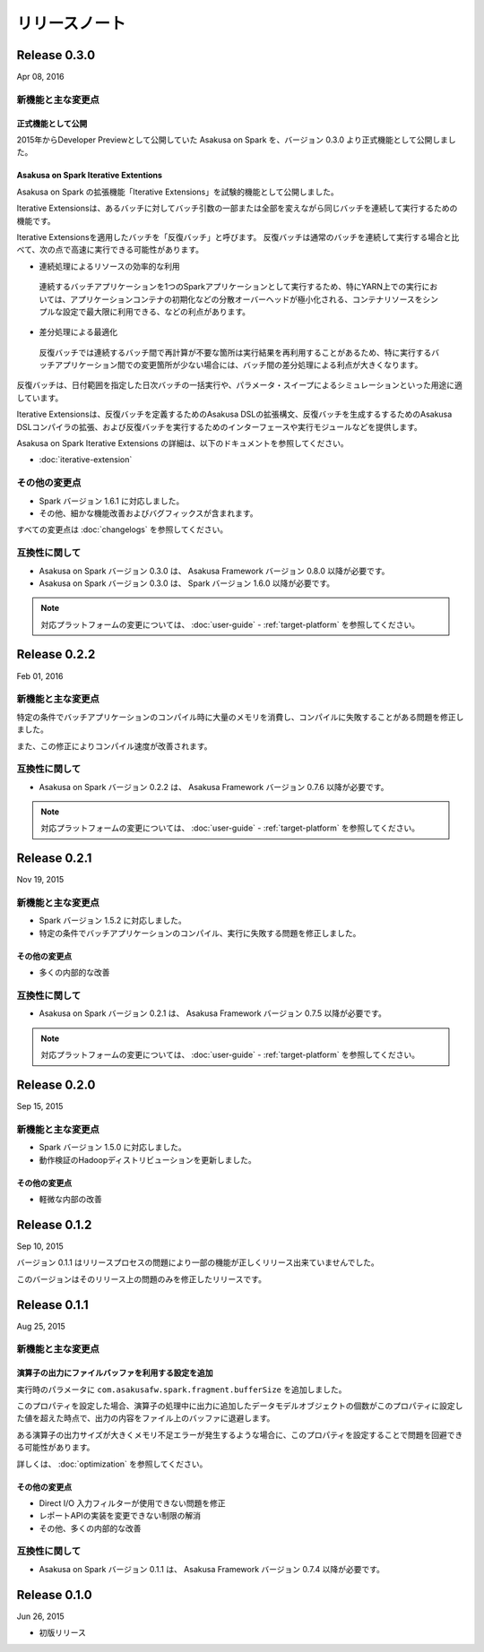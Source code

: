 ==============
リリースノート
==============

Release 0.3.0
=============

Apr 08, 2016

新機能と主な変更点
------------------

正式機能として公開
~~~~~~~~~~~~~~~~~~

2015年からDeveloper Previewとして公開していた Asakusa on Spark を、バージョン 0.3.0 より正式機能として公開しました。

Asakusa on Spark Iterative Extentions
~~~~~~~~~~~~~~~~~~~~~~~~~~~~~~~~~~~~~

Asakusa on Spark の拡張機能「Iterative Extensions」を試験的機能として公開しました。

Iterative Extensionsは、あるバッチに対してバッチ引数の一部または全部を変えながら同じバッチを連続して実行するための機能です。

Iterative Extensionsを適用したバッチを「反復バッチ」と呼びます。
反復バッチは通常のバッチを連続して実行する場合と比べて、次の点で高速に実行できる可能性があります。

* 連続処理によるリソースの効率的な利用

 連続するバッチアプリケーションを1つのSparkアプリケーションとして実行するため、特にYARN上での実行においては、アプリケーションコンテナの初期化などの分散オーバーヘッドが極小化される、コンテナリソースをシンプルな設定で最大限に利用できる、などの利点があります。

* 差分処理による最適化

 反復バッチでは連続するバッチ間で再計算が不要な箇所は実行結果を再利用することがあるため、特に実行するバッチアプリケーション間での変更箇所が少ない場合には、バッチ間の差分処理による利点が大きくなります。

反復バッチは、日付範囲を指定した日次バッチの一括実行や、パラメータ・スイープによるシミュレーションといった用途に適しています。

Iterative Extensionsは、反復バッチを定義するためのAsakusa DSLの拡張構文、反復バッチを生成するするためのAsakusa DSLコンパイラの拡張、および反復バッチを実行するためのインターフェースや実行モジュールなどを提供します。

Asakusa on Spark Iterative Extensions の詳細は、以下のドキュメントを参照してください。

* :doc:`iterative-extension`

その他の変更点
--------------

* Spark バージョン 1.6.1 に対応しました。
* その他、細かな機能改善およびバグフィックスが含まれます。

すべての変更点は :doc:`changelogs` を参照してください。

互換性に関して
--------------

* Asakusa on Spark バージョン 0.3.0 は、 Asakusa Framework バージョン 0.8.0 以降が必要です。

* Asakusa on Spark バージョン 0.3.0 は、 Spark バージョン 1.6.0 以降が必要です。

..  note::
    対応プラットフォームの変更については、 :doc:`user-guide` - :ref:`target-platform` を参照してください。

Release 0.2.2
=============

Feb 01, 2016

新機能と主な変更点
------------------

特定の条件でバッチアプリケーションのコンパイル時に大量のメモリを消費し、コンパイルに失敗することがある問題を修正しました。

また、この修正によりコンパイル速度が改善されます。

互換性に関して
--------------

* Asakusa on Spark バージョン 0.2.2 は、 Asakusa Framework バージョン 0.7.6 以降が必要です。

..  note::
    対応プラットフォームの変更については、 :doc:`user-guide` - :ref:`target-platform` を参照してください。

Release 0.2.1
=============

Nov 19, 2015

新機能と主な変更点
------------------

* Spark バージョン 1.5.2 に対応しました。
* 特定の条件でバッチアプリケーションのコンパイル、実行に失敗する問題を修正しました。

その他の変更点
~~~~~~~~~~~~~~

* 多くの内部的な改善

互換性に関して
--------------

* Asakusa on Spark バージョン 0.2.1 は、 Asakusa Framework バージョン 0.7.5 以降が必要です。

..  note::
    対応プラットフォームの変更については、 :doc:`user-guide` - :ref:`target-platform` を参照してください。

Release 0.2.0
=============

Sep 15, 2015

新機能と主な変更点
------------------

* Spark バージョン 1.5.0 に対応しました。
* 動作検証のHadoopディストリビューションを更新しました。

その他の変更点
~~~~~~~~~~~~~~

* 軽微な内部の改善

Release 0.1.2
=============

Sep 10, 2015

バージョン 0.1.1 はリリースプロセスの問題により一部の機能が正しくリリース出来ていませんでした。

このバージョンはそのリリース上の問題のみを修正したリリースです。

Release 0.1.1
=============

Aug 25, 2015

新機能と主な変更点
------------------

演算子の出力にファイルバッファを利用する設定を追加
~~~~~~~~~~~~~~~~~~~~~~~~~~~~~~~~~~~~~~~~~~~~~~~~~~

実行時のパラメータに ``com.asakusafw.spark.fragment.bufferSize`` を追加しました。

このプロパティを設定した場合、演算子の処理中に出力に追加したデータモデルオブジェクトの個数がこのプロパティに設定した値を超えた時点で、出力の内容をファイル上のバッファに退避します。

ある演算子の出力サイズが大きくメモリ不足エラーが発生するような場合に、このプロパティを設定することで問題を回避できる可能性があります。

詳しくは、 :doc:`optimization` を参照してください。

その他の変更点
~~~~~~~~~~~~~~

* Direct I/O 入力フィルターが使用できない問題を修正
* レポートAPIの実装を変更できない制限の解消
* その他、多くの内部的な改善

互換性に関して
--------------

* Asakusa on Spark バージョン 0.1.1 は、 Asakusa Framework バージョン 0.7.4 以降が必要です。

Release 0.1.0
=============

Jun 26, 2015

* 初版リリース

